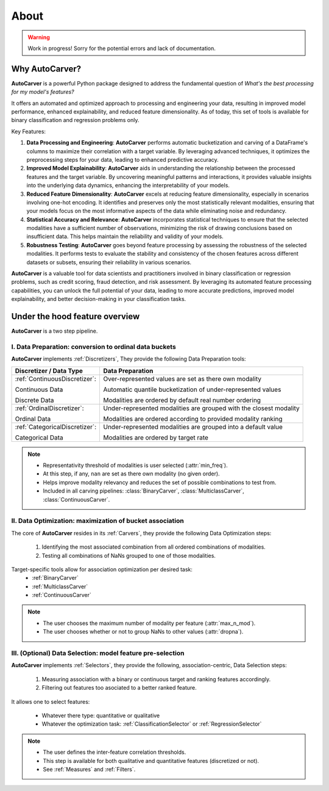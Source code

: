 About
=====

.. warning::
   Work in progress! Sorry for the potential errors and lack of documentation.

Why AutoCarver?
---------------

**AutoCarver** is a powerful Python package designed to address the fundamental question of *What's the best processing for my model's features?*

It offers an automated and optimized approach to processing and engineering your data, resulting in improved model performance, enhanced explainability, and reduced feature dimensionality.
As of today, this set of tools is available for binary classification and regression problems only.

Key Features:

1. **Data Processing and Engineering**: **AutoCarver** performs automatic bucketization and carving of a DataFrame's columns to maximize their correlation with a target variable. By leveraging advanced techniques, it optimizes the preprocessing steps for your data, leading to enhanced predictive accuracy.

2. **Improved Model Explainability**: **AutoCarver** aids in understanding the relationship between the processed features and the target variable. By uncovering meaningful patterns and interactions, it provides valuable insights into the underlying data dynamics, enhancing the interpretability of your models.

3. **Reduced Feature Dimensionality**: **AutoCarver** excels at reducing feature dimensionality, especially in scenarios involving one-hot encoding. It identifies and preserves only the most statistically relevant modalities, ensuring that your models focus on the most informative aspects of the data while eliminating noise and redundancy.

4. **Statistical Accuracy and Relevance**: **AutoCarver** incorporates statistical techniques to ensure that the selected modalities have a sufficient number of observations, minimizing the risk of drawing conclusions based on insufficient data. This helps maintain the reliability and validity of your models.

5. **Robustness Testing**: **AutoCarver** goes beyond feature processing by assessing the robustness of the selected modalities. It performs tests to evaluate the stability and consistency of the chosen features across different datasets or subsets, ensuring their reliability in various scenarios.

**AutoCarver** is a valuable tool for data scientists and practitioners involved in binary classification or regression problems, such as credit scoring, fraud detection, and risk assessment. By leveraging its automated feature processing capabilities, you can unlock the full potential of your data, leading to more accurate predictions, improved model explainability, and better decision-making in your classification tasks.





Under the hood feature overview
-------------------------------

**AutoCarver** is a two step pipeline. 

I. Data Preparation: conversion to ordinal data buckets
.......................................................

**AutoCarver** implements :ref:`Discretizers`, They provide the following Data Preparation tools: 

+------------------------------------+-------------------------------------------------------------------------+
| Discretizer / Data Type            | Data Preparation                                                        |
+====================================+=========================================================================+
| :ref:`ContinuousDiscretizer`:      | Over-represented values are set as there own modality                   |
|                                    |                                                                         |
| Continuous Data                    | Automatic quantile bucketization of under-represented values            |
|                                    |                                                                         |
| Discrete Data                      | Modalities are ordered by default real number ordering                  |
|                                    |                                                                         |
+------------------------------------+-------------------------------------------------------------------------+
| :ref:`OrdinalDiscretizer`:         | Under-represented modalities are grouped with the closest modality      |
|                                    |                                                                         |
| Ordinal Data                       | Modalities are ordered according to provided modality ranking           |
|                                    |                                                                         |
+------------------------------------+-------------------------------------------------------------------------+
| :ref:`CategoricalDiscretizer`:     | Under-represented modalities are grouped into a default value           |
|                                    |                                                                         |
| Categorical Data                   | Modalities are ordered by target rate                                   |
|                                    |                                                                         |
+------------------------------------+-------------------------------------------------------------------------+

.. note::

   * Representativity threshold of modalities is user selected (:attr:`min_freq`).
   * At this step, if any, ``nan`` are set as there own modality (no given order).
   * Helps improve modality relevancy and reduces the set of possible combinations to test from.
   * Included in all carving pipelines: :class:`BinaryCarver`, :class:`MulticlassCarver`, :class:`ContinuousCarver`.



II. Data Optimization: maximization of bucket association
.........................................................

The core of **AutoCarver** resides in its :ref:`Carvers`, they provide the following Data Optimization steps: 

   1. Identifying the most associated combination from all ordered combinations of modalities.
   2. Testing all combinations of NaNs grouped to one of those modalities.

Target-specific tools allow for association optimization per desired task:
 * :ref:`BinaryCarver` 
 * :ref:`MulticlassCarver`
 * :ref:`ContinuousCarver`

.. note::

   * The user chooses the maximum number of modality per feature (:attr:`max_n_mod`).
   * The user chooses whether or not to group NaNs to other values (:attr:`dropna`).



III. (Optional) Data Selection: model feature pre-selection
...........................................................

**AutoCarver** implements :ref:`Selectors`, they provide the following, association-centric, Data Selection steps: 

   1. Measuring association with a binary or continuous target and ranking features accordingly.
   2. Filtering out features too asociated to a better ranked feature.

It allows one to select features:

    * Whatever there type: quantitative or qualitative
    * Whatever the optimization task: :ref:`ClassificationSelector` or :ref:`RegressionSelector`

.. note::

   * The user defines the inter-feature correlation thresholds.
   * This step is available for both qualitative and quantitative features (discretized or not).
   * See :ref:`Measures` and :ref:`Filters`.


.. Performances
.. ------------

.. Execution time has been measured for several values of key paramaters of **AutoCarver**


.. .. csv-table::
..    :header: min_freq, max_n_mod, X.shape[0], len(features), Execution Time


..    0.01, 5, 100000000, 15, 0.001
..    0.02, 4, 100000000, 15, 0.001